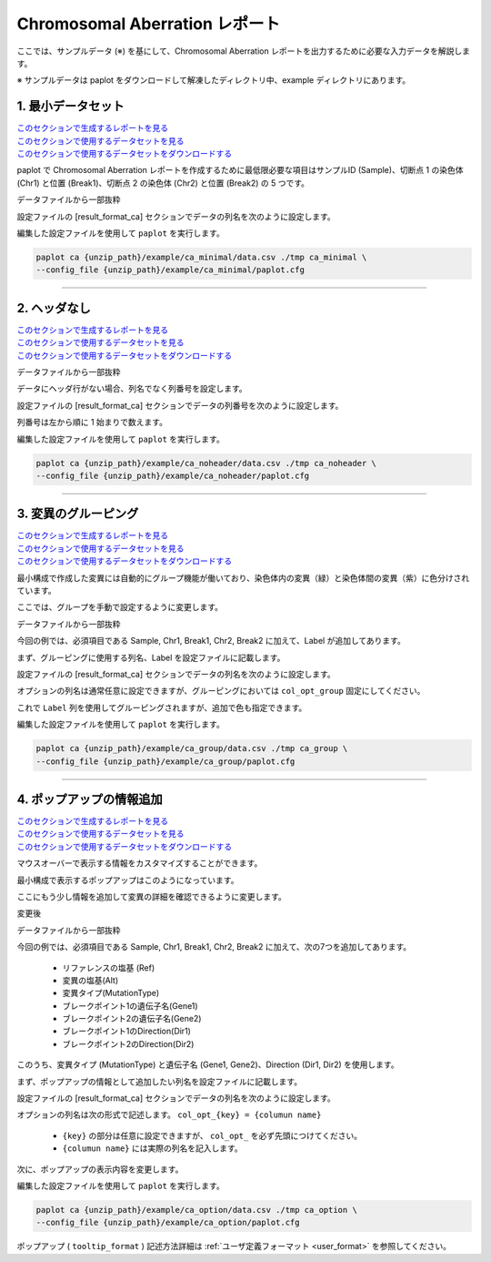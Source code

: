 ************************************
Chromosomal Aberration レポート
************************************

ここでは、サンプルデータ (※) を基にして、Chromosomal Aberration レポートを出力するために必要な入力データを解説します。

※ サンプルデータは paplot をダウンロードして解凍したディレクトリ中、example ディレクトリにあります。

.. _ca_minimal:

==========================
1. 最小データセット
==========================

| `このセクションで生成するレポートを見る <http://genomon-project.github.io/paplot/ca/graph_minimal.html>`_ 
| `このセクションで使用するデータセットを見る <https://github.com/Genomon-Project/paplot/blob/master/example/ca_minimal>`_ 
| `このセクションで使用するデータセットをダウンロードする <https://github.com/Genomon-Project/paplot/blob/master/example/ca_minimal.zip?raw=true>`_ 

paplot で Chromosomal Aberration レポートを作成するために最低限必要な項目はサンプルID (Sample)、切断点 1 の染色体 (Chr1) と位置 (Break1)、切断点 2 の染色体 (Chr2) と位置 (Break2) の 5 つです。

データファイルから一部抜粋

.. code-block:: cfg
  :caption: example/ca_minimal/data.csv
  
  Sample,Chr1,Break1,Chr2,Break2,
  SAMPLE1,14,16019088,12,62784483,
  SAMPLE1,9,99412502,7,129302434,
  SAMPLE1,13,84663781,18,52991509,
  SAMPLE2,11,101374238,22,26701405,
  SAMPLE2,2,121708638,7,137424167,
  SAMPLE3,22,34268355,10,19871820,
  SAMPLE3,8,107868940,hs37d5,20517614,
  SAMPLE4,8,135644313,3,116748248,
  SAMPLE4,7,6037836,21,34855497,
  SAMPLE4,7,109724564,14,106387943,

設定ファイルの [result_format_ca] セクションでデータの列名を次のように設定します。

.. code-block:: cfg
  :caption: example/ca_minimal/paplot.cfg
  
  [result_format_ca]
  # column index (required)
  col_chr1 = Chr1
  col_break1 = Break1
  col_chr2 = Chr2
  col_break2 = Break2
  
  # column index (option)
  col_opt_id = Sample

編集した設定ファイルを使用して ``paplot`` を実行します。

.. code-block:: bash

  paplot ca {unzip_path}/example/ca_minimal/data.csv ./tmp ca_minimal \
  --config_file {unzip_path}/example/ca_minimal/paplot.cfg

----

.. _ca_noheader:

==========================
2. ヘッダなし
==========================

| `このセクションで生成するレポートを見る <http://genomon-project.github.io/paplot/ca/graph_noheader.html>`_ 
| `このセクションで使用するデータセットを見る <https://github.com/Genomon-Project/paplot/blob/master/example/ca_noheader>`_ 
| `このセクションで使用するデータセットをダウンロードする <https://github.com/Genomon-Project/paplot/blob/master/example/ca_noheader.zip?raw=true>`_ 

データファイルから一部抜粋

.. code-block:: cfg
  :caption: example/ca_noheader/data.csv
  
  SAMPLE00,intronic,GATA3
  SAMPLE00,UTR3,CDH1
  SAMPLE00,exonic,GATA3
  SAMPLE01,splicing,WASF3
  SAMPLE01,intronic,WASF3
  SAMPLE01,exonic,NRAS
  SAMPLE02,intronic,FBXW7
  SAMPLE02,intronic,GATA3
  SAMPLE02,ncRNA_intronic,ACVR2B
  SAMPLE03,exonic,CAP2
  SAMPLE03,intronic,PIK3CA
  SAMPLE03,downstream,SEPT12

データにヘッダ行がない場合、列名でなく列番号を設定します。

設定ファイルの [result_format_ca] セクションでデータの列番号を次のように設定します。

列番号は左から順に 1 始まりで数えます。

.. code-block:: cfg
  :caption: example/ca_noheader/paplot.cfg
  
  # column index (required)
  col_chr1 = 2
  col_break1 = 3
  col_chr2 = 4
  col_break2 = 5
  
  # column index (option)
  col_opt_id = 1

編集した設定ファイルを使用して ``paplot`` を実行します。

.. code-block:: bash

  paplot ca {unzip_path}/example/ca_noheader/data.csv ./tmp ca_noheader \
  --config_file {unzip_path}/example/ca_noheader/paplot.cfg

----

.. _ca_group:

==========================
3. 変異のグルーピング
==========================

| `このセクションで生成するレポートを見る <http://genomon-project.github.io/paplot/ca/graph_group.html>`_ 
| `このセクションで使用するデータセットを見る <https://github.com/Genomon-Project/paplot/blob/master/example/ca_group>`_ 
| `このセクションで使用するデータセットをダウンロードする <https://github.com/Genomon-Project/paplot/blob/master/example/ca_group.zip?raw=true>`_ 

最小構成で作成した変異には自動的にグループ機能が働いており、染色体内の変異（緑）と染色体間の変異（紫）に色分けされています。

ここでは、グループを手動で設定するように変更します。

データファイルから一部抜粋

.. code-block:: cfg
  :caption: example/ca_group/data.csv
  
  Sample,Chr1,Break1,Chr2,Break2,Label
  SAMPLE1,14,16019088,12,62784483,C
  SAMPLE1,9,99412502,7,129302434,B
  SAMPLE1,13,84663781,18,52991509,A
  SAMPLE2,11,101374238,22,26701405,B
  SAMPLE2,2,121708638,7,137424167,C
  SAMPLE2,16,43027789,22,23791492,C
  SAMPLE3,22,34268355,10,19871820,A
  SAMPLE3,14,56600342,hs37d5,5744957,B
  SAMPLE3,Y,12191863,hs37d5,29189687,A
  SAMPLE4,8,135644313,3,116748248,D
  SAMPLE4,7,6037836,21,34855497,D
  SAMPLE4,7,109724564,14,106387943,A

今回の例では、必須項目である Sample, Chr1, Break1, Chr2, Break2 に加えて、Label が追加してあります。

まず、グルーピングに使用する列名、Label を設定ファイルに記載します。

設定ファイルの [result_format_ca] セクションでデータの列名を次のように設定します。

.. code-block:: cfg
  :caption: example/ca_group/paplot.cfg
  
  [result_format_ca]
  col_opt_group = Label

オプションの列名は通常任意に設定できますが、グルーピングにおいては ``col_opt_group`` 固定にしてください。

これで ``Label`` 列を使用してグルーピングされますが、追加で色も指定できます。

.. code-block:: cfg
  :caption: example/ca_group/paplot.cfg

  [ca]
  # グループの色指定
  group_colors = A:#66C2A5,B:#FC8D62,C:#8DA0CB,D:#E78AC3

  # 指定したグループのみ表示する
  limited_group = 
  
  # 指定したグループを表示しない
  nouse_group = 


編集した設定ファイルを使用して ``paplot`` を実行します。

.. code-block:: bash

  paplot ca {unzip_path}/example/ca_group/data.csv ./tmp ca_group \
  --config_file {unzip_path}/example/ca_group/paplot.cfg

----

.. _ca_option:

===================================
4. ポップアップの情報追加
===================================

| `このセクションで生成するレポートを見る <http://genomon-project.github.io/paplot/ca/graph_option.html>`_ 
| `このセクションで使用するデータセットを見る <https://github.com/Genomon-Project/paplot/blob/master/example/ca_option>`_ 
| `このセクションで使用するデータセットをダウンロードする <https://github.com/Genomon-Project/paplot/blob/master/example/ca_option.zip?raw=true>`_ 

マウスオーバーで表示する情報をカスタマイズすることができます。

最小構成で表示するポップアップはこのようになっています。

.. image:: image/data_ca1.png

ここにもう少し情報を追加して変異の詳細を確認できるように変更します。

変更後

.. image:: image/data_ca2.png


データファイルから一部抜粋

.. code-block:: cfg
  :caption: example/ca_option/data.csv
  
  Sample,Chr1,Break1,Dir1,Chr2,Break2,Dir2,Ref,Alt,MutationType,Gene1,Gene2
  SAMPLE1,14,16019088,-,12,62784483,+,---,GACTC,deletion,LS7T1EG444,4GRRIO5AVR
  SAMPLE1,9,99412502,-,7,129302434,+,---,C-CT-,translocation,FQFW16UF5U,QP779MLPNV
  SAMPLE1,13,84663781,+,18,52991509,-,---,GTAAA,deletion,Q9VX1I9U3I,7XM09ETN40
  SAMPLE2,11,101374238,+,22,26701405,+,---,TGGGT,translocation,FZ7LOS66RD,9WYBJR57E0
  SAMPLE2,2,121708638,-,7,137424167,-,---,G-TGA,translocation,5655M5E46B,HB14VJXDHV
  SAMPLE2,16,43027789,+,22,23791492,-,---,CCTCA,inversion,REFSIL0H2M,L5EA31R8U0
  SAMPLE3,22,34268355,+,10,19871820,+,---,TC-GT,tandem_duplication,9SVRQCFVCO,2BEWSO91FZ
  SAMPLE3,14,56600342,-,hs37d5,5744957,+,---,--CAA,deletion,UTLVCZ63SK,5I74M5NKDC
  SAMPLE3,Y,12191863,-,hs37d5,29189687,-,---,TG-G-,inversion,3PLD4C20IZ,BVYMBTIFKD

今回の例では、必須項目である Sample, Chr1, Break1, Chr2, Break2 に加えて、次の7つを追加してあります。

 - リファレンスの塩基 (Ref)
 - 変異の塩基(Alt)
 - 変異タイプ(MutationType)
 - ブレークポイント1の遺伝子名(Gene1)
 - ブレークポイント2の遺伝子名(Gene2)
 - ブレークポイント1のDirection(Dir1)
 - ブレークポイント2のDirection(Dir2)

このうち、変異タイプ (MutationType) と遺伝子名 (Gene1, Gene2)、Direction (Dir1, Dir2) を使用します。

まず、ポップアップの情報として追加したい列名を設定ファイルに記載します。

設定ファイルの [result_format_ca] セクションでデータの列名を次のように設定します。

.. code-block:: cfg
  :caption: example/ca_option/paplot.cfg
  
  [result_format_ca]
  col_opt_dir1 = Dir1
  col_opt_dir2 = Dir2
  col_opt_type = MutationType
  col_opt_gene_name1 = Gene1
  col_opt_gene_name2 = Gene2
  col_opt_dir1 = Dir1
  col_opt_dir2 = Dir2

オプションの列名は次の形式で記述します。 ``col_opt_{key} = {columun name}`` 

 - ``{key}`` の部分は任意に設定できますが、 ``col_opt_`` を必ず先頭につけてください。
 - ``{columun name}`` には実際の列名を記入します。

次に、ポップアップの表示内容を変更します。

.. code-block:: cfg
  :caption: example/ca_option/paplot.cfg
  
  [ca]
  # 最小構成での設定
  # tooltip_format = [{chr1}] {break1:,}; [{chr2}] {break2:,}
  # 次のように変更
  tooltip_format = [{chr1}] {break1:,} ({dir1}) {gene_name1}; [{chr2}] {break2:,} ({dir2}) {gene_name2}; {type}

編集した設定ファイルを使用して ``paplot`` を実行します。

.. code-block:: bash

  paplot ca {unzip_path}/example/ca_option/data.csv ./tmp ca_option \
  --config_file {unzip_path}/example/ca_option/paplot.cfg

ポップアップ ( ``tooltip_format`` ) 記述方法詳細は  :ref:`ユーザ定義フォーマット <user_format>` を参照してください。

.. |new| image:: image/tab_001.gif

